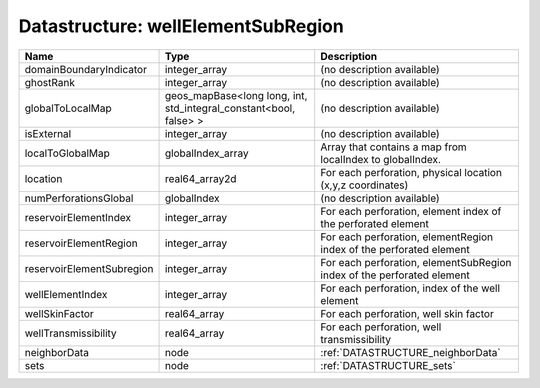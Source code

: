 Datastructure: wellElementSubRegion
===================================

========================= ================================================================= ====================================================================== 
Name                      Type                                                              Description                                                            
========================= ================================================================= ====================================================================== 
domainBoundaryIndicator   integer_array                                                     (no description available)                                             
ghostRank                 integer_array                                                     (no description available)                                             
globalToLocalMap          geos_mapBase<long long, int, std_integral_constant<bool, false> > (no description available)                                             
isExternal                integer_array                                                     (no description available)                                             
localToGlobalMap          globalIndex_array                                                 Array that contains a map from localIndex to globalIndex.              
location                  real64_array2d                                                    For each perforation, physical location (x,y,z coordinates)            
numPerforationsGlobal     globalIndex                                                       (no description available)                                             
reservoirElementIndex     integer_array                                                     For each perforation, element index of the perforated element          
reservoirElementRegion    integer_array                                                     For each perforation, elementRegion index of the perforated element    
reservoirElementSubregion integer_array                                                     For each perforation, elementSubRegion index of the perforated element 
wellElementIndex          integer_array                                                     For each perforation, index of the well element                        
wellSkinFactor            real64_array                                                      For each perforation, well skin factor                                 
wellTransmissibility      real64_array                                                      For each perforation, well transmissibility                            
neighborData              node                                                              :ref:`DATASTRUCTURE_neighborData`                                      
sets                      node                                                              :ref:`DATASTRUCTURE_sets`                                              
========================= ================================================================= ====================================================================== 


